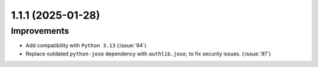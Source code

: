 1.1.1 (2025-01-28)
==================

Improvements
------------

- Add compatibility with ``Python 3.13`` (:issue:`94`)
- Replace outdated ``python-jose`` dependency with ``authlib.jose``, to fix security issues. (:issue:`97`)
